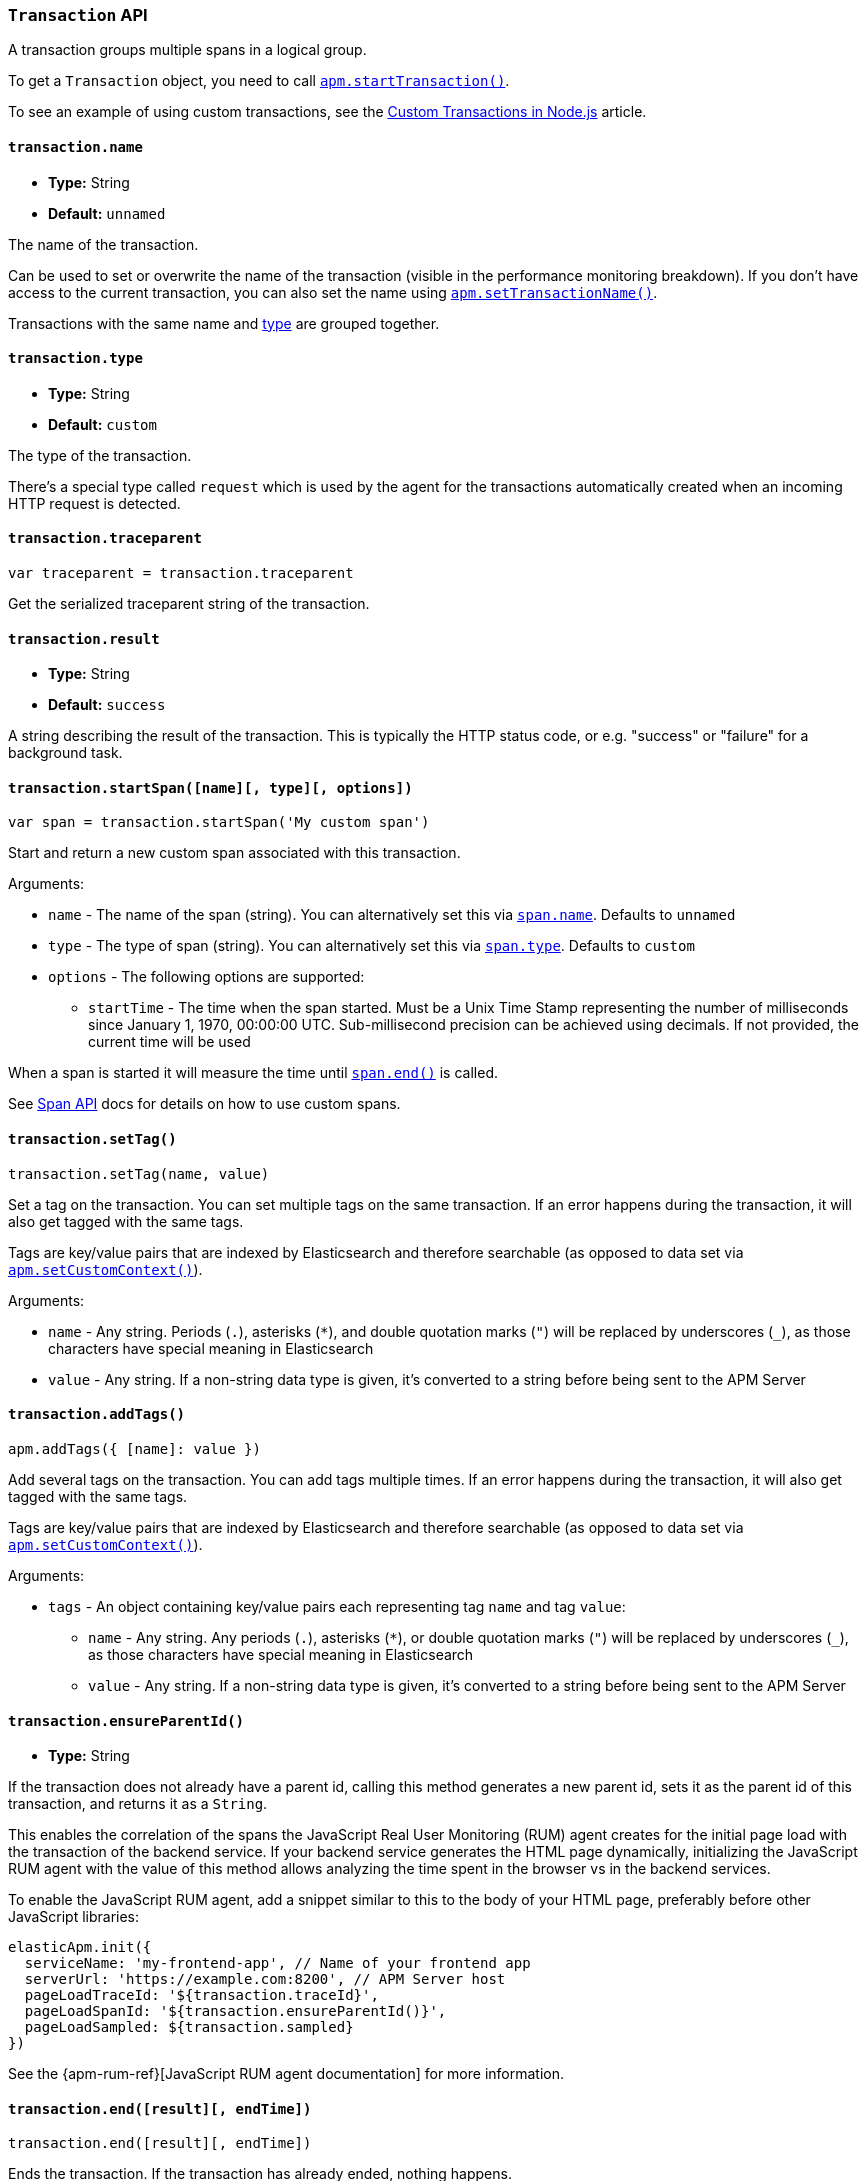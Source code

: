 [[transaction-api]]

ifdef::env-github[]
NOTE: For the best reading experience,
please view this documentation at https://www.elastic.co/guide/en/apm/agent/nodejs/current/transaction-api.html[elastic.co]
endif::[]

=== `Transaction` API

A transaction groups multiple spans in a logical group.

To get a `Transaction` object,
you need to call <<apm-start-transaction,`apm.startTransaction()`>>.

To see an example of using custom transactions,
see the <<custom-transactions,Custom Transactions in Node.js>> article.

[[transaction-name]]
==== `transaction.name`

* *Type:* String
* *Default:* `unnamed`

The name of the transaction.

Can be used to set or overwrite the name of the transaction (visible in the performance monitoring breakdown).
If you don't have access to the current transaction,
you can also set the name using <<apm-set-transaction-name,`apm.setTransactionName()`>>.

Transactions with the same name and <<transaction-type,type>> are grouped together.

[[transaction-type]]
==== `transaction.type`

* *Type:* String
* *Default:* `custom`

The type of the transaction.

There's a special type called `request` which is used by the agent for the transactions automatically created when an incoming HTTP request is detected.

[[transaction-traceparent]]
==== `transaction.traceparent`

[source,js]
----
var traceparent = transaction.traceparent
----

Get the serialized traceparent string of the transaction.

[[transaction-result]]
==== `transaction.result`

* *Type:* String
* *Default:* `success`

A string describing the result of the transaction.
This is typically the HTTP status code,
or e.g. "success" or "failure" for a background task.

[[transaction-start-span]]
==== `transaction.startSpan([name][, type][, options])`

[source,js]
----
var span = transaction.startSpan('My custom span')
----

Start and return a new custom span associated with this transaction.

Arguments:

* `name` - The name of the span (string).
You can alternatively set this via <<span-name,`span.name`>>.
Defaults to `unnamed`

* `type` - The type of span (string).
You can alternatively set this via <<span-type,`span.type`>>.
Defaults to `custom`

* `options` - The following options are supported:

** `startTime` - The time when the span started.
Must be a Unix Time Stamp representing the number of milliseconds since January 1, 1970, 00:00:00 UTC.
Sub-millisecond precision can be achieved using decimals.
If not provided,
the current time will be used

When a span is started it will measure the time until <<span-end,`span.end()`>> is called.

See <<span-api,Span API>> docs for details on how to use custom spans.

[[transaction-set-tag]]
==== `transaction.setTag()`

[source,js]
----
transaction.setTag(name, value)
----

Set a tag on the transaction.
You can set multiple tags on the same transaction.
If an error happens during the transaction,
it will also get tagged with the same tags.

Tags are key/value pairs that are indexed by Elasticsearch and therefore searchable (as opposed to data set via <<apm-set-custom-context,`apm.setCustomContext()`>>).

Arguments:

* `name` - Any string.
Periods (`.`), asterisks (`*`), and double quotation marks (`"`) will be replaced by underscores (`_`),
as those characters have special meaning in Elasticsearch
* `value` - Any string.
If a non-string data type is given,
it's converted to a string before being sent to the APM Server

[[transaction-add-tags]]
==== `transaction.addTags()`

[source,js]
----
apm.addTags({ [name]: value })
----

Add several tags on the transaction.
You can add tags multiple times.
If an error happens during the transaction,
it will also get tagged with the same tags.

Tags are key/value pairs that are indexed by Elasticsearch and therefore searchable (as opposed to data set via <<apm-set-custom-context,`apm.setCustomContext()`>>).

Arguments:

* `tags` - An object containing key/value pairs each representing tag `name` and tag `value`:
** `name` - Any string.
Any periods (`.`), asterisks (`*`), or double quotation marks (`"`) will be replaced by underscores (`_`),
as those characters have special meaning in Elasticsearch
** `value` - Any string.
If a non-string data type is given,
it's converted to a string before being sent to the APM Server

[[transaction-ensure-parent-id]]
==== `transaction.ensureParentId()`

* *Type:* String

If the transaction does not already have a parent id,
calling this method generates a new parent id,
sets it as the parent id of this transaction,
and returns it as a `String`.

This enables the correlation of the spans the JavaScript Real User Monitoring (RUM) agent creates for the initial page load with the transaction of the backend service.
If your backend service generates the HTML page dynamically,
initializing the JavaScript RUM agent with the value of this method allows analyzing the time spent in the browser vs in the backend services.

To enable the JavaScript RUM agent,
add a snippet similar to this to the body of your HTML page,
preferably before other JavaScript libraries:

[source,js]
----
elasticApm.init({
  serviceName: 'my-frontend-app', // Name of your frontend app
  serverUrl: 'https://example.com:8200', // APM Server host
  pageLoadTraceId: '${transaction.traceId}',
  pageLoadSpanId: '${transaction.ensureParentId()}',
  pageLoadSampled: ${transaction.sampled}
})
----

See the {apm-rum-ref}[JavaScript RUM agent documentation] for more information.

[[transaction-end]]
==== `transaction.end([result][, endTime])`

[source,js]
----
transaction.end([result][, endTime])
----

Ends the transaction.
If the transaction has already ended,
nothing happens.

Alternatively you can call <<apm-end-transaction,`apm.endTransaction()`>> to end the active transaction.

Arguments:

* `result` - A string describing the result of the transaction.
This is typically the HTTP status code,
or e.g. "success" or "failure" for a background task

* `endTime` - The time when the transaction ended.
Must be a Unix Time Stamp representing the number of milliseconds since January 1, 1970, 00:00:00 UTC.
Sub-millisecond precision can be achieved using decimals.
If not provided,
the current time will be used
